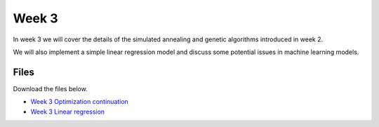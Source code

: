 Week 3
======


In week 3 we will cover the details of the simulated annealing and genetic algorithms introduced in week 2.

We will also implement a simple linear regression model and discuss some potential issues in machine learning models.



Files
-----

Download the files below.

* `Week 3 Optimization continuation <../Wk03-Simulated-annealing-genetic-algorithm.ipynb>`_
* `Week 3 Linear regression <../Wk03-Numpy-model-package-survey.ipynb>`_
